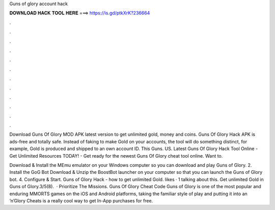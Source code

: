 Guns of glory account hack



𝐃𝐎𝐖𝐍𝐋𝐎𝐀𝐃 𝐇𝐀𝐂𝐊 𝐓𝐎𝐎𝐋 𝐇𝐄𝐑𝐄 ===> https://is.gd/ptkXrK?236664



.



.



.



.



.



.



.



.



.



.



.



.

Download Guns Of Glory MOD APK latest version to get unlimited gold, money and coins. Guns Of Glory Hack APK is ads-free and totally safe. Instead of faking to make Gold on your accounts, the tool will do something distinct, for example, Gold is produced and shipped to an own account ID. This Guns. US. Latest Guns Of Glory Hack Tool Online - Get Unlimited Resources TODAY! - Get ready for the newest Guns Of Glory cheat tool online. Want to.

Download & Install the MEmu emulator on your Windows computer so you can download and play Guns of Glory. 2. Install the GoG Bot Download & Unzip the BoostBot launcher on your computer so that you can launch the Guns of Glory bot. 4. Configure & Start. Guns of Glory Hack - how to get unlimited Gold. likes · 1 talking about this. Get unlimited Gold in Guns of Glory.3/5(8).  · Prioritize The Missions. Guns Of Glory Cheat Code Guns of Glory is one of the most popular and enduring MMORTS games on the iOS and Android platforms, taking the familiar style of play and putting it into an ’n’Glory Cheats is a really cool way to get In-App purchases for free.

